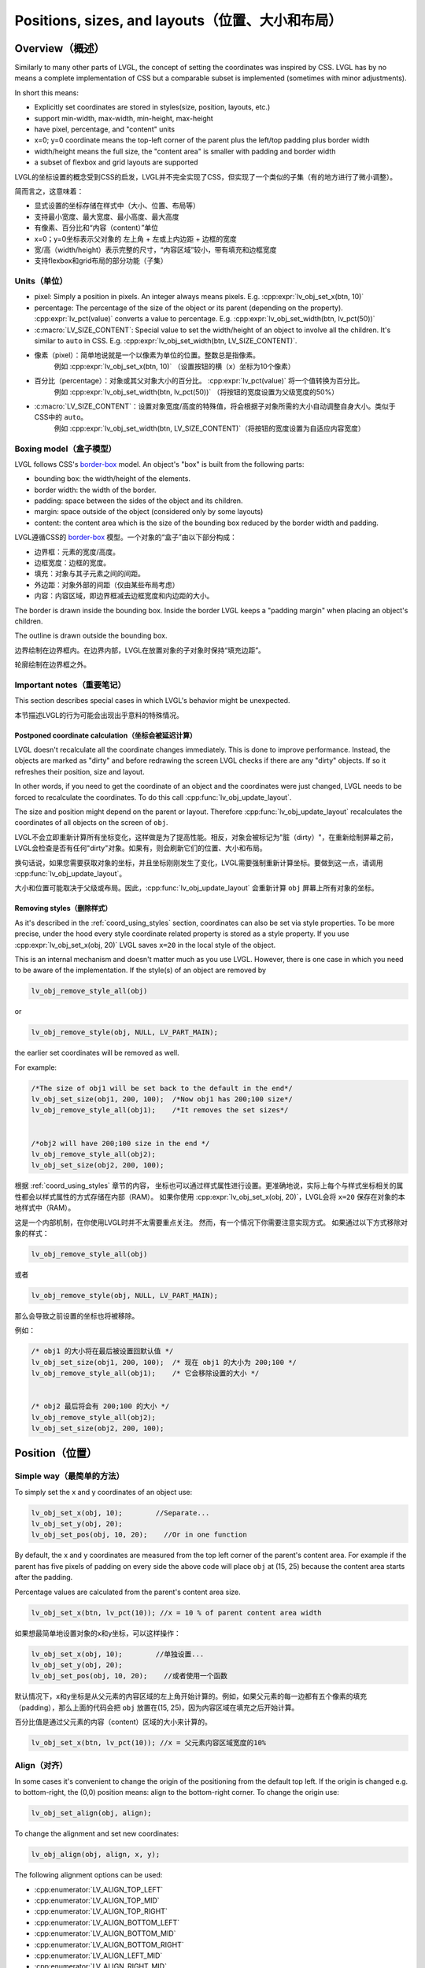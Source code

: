 .. _coord:

===============================================
Positions, sizes, and layouts（位置、大小和布局）
===============================================

Overview（概述）
***************

.. raw:: html

   <details>
     <summary>显示原文</summary>

Similarly to many other parts of LVGL, the concept of setting the
coordinates was inspired by CSS. LVGL has by no means a complete
implementation of CSS but a comparable subset is implemented (sometimes
with minor adjustments).

In short this means: 

- Explicitly set coordinates are stored in styles(size, position, layouts, etc.)
- support min-width, max-width, min-height, max-height
- have pixel, percentage, and "content" units
- x=0; y=0 coordinate means the top-left corner of the parent plus the left/top padding plus border width
- width/height means the full size, the "content area" is smaller with padding and border width 
- a subset of flexbox and grid layouts are supported

.. raw:: html

   </details>
   <br>


LVGL的坐标设置的概念受到CSS的启发，LVGL并不完全实现了CSS，但实现了一个类似的子集（有的地方进行了微小调整）。

简而言之，这意味着：

- 显式设置的坐标存储在样式中（大小、位置、布局等）
- 支持最小宽度、最大宽度、最小高度、最大高度
- 有像素、百分比和“内容（content）”单位
- x=0；y=0坐标表示父对象的 左上角 + 左或上内边距 + 边框的宽度
- 宽/高（width/height）表示完整的尺寸，“内容区域”较小，带有填充和边框宽度
- 支持flexbox和grid布局的部分功能（子集）


.. _coord_unites:

Units（单位）
------------

.. raw:: html

   <details>
     <summary>显示原文</summary>

-  pixel: Simply a position in pixels. An integer always means pixels.
   E.g. :cpp:expr:`lv_obj_set_x(btn, 10)`
-  percentage: The percentage of the size of the object or its parent
   (depending on the property). :cpp:expr:`lv_pct(value)` converts a value to
   percentage. E.g. :cpp:expr:`lv_obj_set_width(btn, lv_pct(50))`
-  :c:macro:`LV_SIZE_CONTENT`: Special value to set the width/height of an
   object to involve all the children. It's similar to ``auto`` in CSS.
   E.g. :cpp:expr:`lv_obj_set_width(btn, LV_SIZE_CONTENT)`.

.. raw:: html

   </details>
   <br>


- 像素（pixel）：简单地说就是一个以像素为单位的位置。整数总是指像素。
   例如 :cpp:expr:`lv_obj_set_x(btn, 10)` （设置按钮的横（x）坐标为10个像素）
- 百分比（percentage）：对象或其父对象大小的百分比。 :cpp:expr:`lv_pct(value)` 将一个值转换为百分比。
   例如 :cpp:expr:`lv_obj_set_width(btn, lv_pct(50))` （将按钮的宽度设置为父级宽度的50%）
- :c:macro:`LV_SIZE_CONTENT`：设置对象宽度/高度的特殊值，将会根据子对象所需的大小自动调整自身大小。类似于CSS中的 ``auto``。
   例如 :cpp:expr:`lv_obj_set_width(btn, LV_SIZE_CONTENT)`（将按钮的宽度设置为自适应内容宽度）


.. _coord_boxing_model:

Boxing model（盒子模型）
-----------------------

.. raw:: html

   <details>
     <summary>显示原文</summary>

LVGL follows CSS's `border-box <https://developer.mozilla.org/en-US/docs/Web/CSS/box-sizing>`__
model. An object's "box" is built from the following parts:

- bounding box: the width/height of the elements.
- border width: the width of the border.
- padding: space between the sides of the object and its children.
- margin: space outside of the object (considered only by some layouts)
- content: the content area which is the size of the bounding box reduced by the border width and padding.

.. raw:: html

   </details>
   <br>


LVGL遵循CSS的 `border-box <https://developer.mozilla.org/en-US/docs/Web/CSS/box-sizing>`__ 模型。一个对象的“盒子”由以下部分构成：

- 边界框：元素的宽度/高度。
- 边框宽度：边框的宽度。
- 填充：对象与其子元素之间的间距。
- 外边距：对象外部的间距（仅由某些布局考虑）
- 内容：内容区域，即边界框减去边框宽度和内边距的大小。

.. image:: /misc/boxmodel.png
    :alt: The box models of LVGL: The content area is smaller than the bounding box with the padding and border width


.. raw:: html

   <details>
     <summary>显示原文</summary>

The border is drawn inside the bounding box. Inside the border LVGL
keeps a "padding margin" when placing an object's children.

The outline is drawn outside the bounding box.

.. raw:: html

   </details>
   <br>


边界绘制在边界框内。在边界内部，LVGL在放置对象的子对象时保持“填充边距”。

轮廓绘制在边界框之外。


.. _coord_notes:

Important notes（重要笔记）
--------------------------

.. raw:: html

   <details>
     <summary>显示原文</summary>

This section describes special cases in which LVGL's behavior might be unexpected.

.. raw:: html

   </details>
   <br>


本节描述LVGL的行为可能会出现出乎意料的特殊情况。


.. _coord_postponed_coordinate_calculation:

Postponed coordinate calculation（坐标会被延迟计算）
^^^^^^^^^^^^^^^^^^^^^^^^^^^^^^^^^^^^^^^^^^^^^^^^^^^

.. raw:: html

   <details>
     <summary>显示原文</summary>

LVGL doesn't recalculate all the coordinate changes immediately. This is
done to improve performance. Instead, the objects are marked as "dirty"
and before redrawing the screen LVGL checks if there are any "dirty"
objects. If so it refreshes their position, size and layout.

In other words, if you need to get the coordinate of an object and the
coordinates were just changed, LVGL needs to be forced to recalculate
the coordinates. To do this call :cpp:func:`lv_obj_update_layout`.

The size and position might depend on the parent or layout. Therefore
:cpp:func:`lv_obj_update_layout` recalculates the coordinates of all objects on
the screen of ``obj``.

.. raw:: html

   </details>
   <br>


LVGL不会立即重新计算所有坐标变化，这样做是为了提高性能。相反，对象会被标记为"脏（dirty）"，在重新绘制屏幕之前，LVGL会检查是否有任何"dirty"对象。如果有，则会刷新它们的位置、大小和布局。

换句话说，如果您需要获取对象的坐标，并且坐标刚刚发生了变化，LVGL需要强制重新计算坐标。要做到这一点，请调用 :cpp:func:`lv_obj_update_layout`。

大小和位置可能取决于父级或布局。因此，:cpp:func:`lv_obj_update_layout` 会重新计算 ``obj`` 屏幕上所有对象的坐标。


.. _coord_removing styles:

Removing styles（删除样式）
^^^^^^^^^^^^^^^^^^^^^^^^^^

.. raw:: html

   <details>
     <summary>显示原文</summary>

As it's described in the :ref:`coord_using_styles` section,
coordinates can also be set via style properties. To be more precise,
under the hood every style coordinate related property is stored as a
style property. If you use :cpp:expr:`lv_obj_set_x(obj, 20)` LVGL saves ``x=20``
in the local style of the object.

This is an internal mechanism and doesn't matter much as you use LVGL.
However, there is one case in which you need to be aware of the
implementation. If the style(s) of an object are removed by

.. code:: c

   lv_obj_remove_style_all(obj)

or

.. code:: c

   lv_obj_remove_style(obj, NULL, LV_PART_MAIN);

the earlier set coordinates will be removed as well.

For example:

.. code:: c

   /*The size of obj1 will be set back to the default in the end*/
   lv_obj_set_size(obj1, 200, 100);  /*Now obj1 has 200;100 size*/
   lv_obj_remove_style_all(obj1);    /*It removes the set sizes*/


   /*obj2 will have 200;100 size in the end */
   lv_obj_remove_style_all(obj2);
   lv_obj_set_size(obj2, 200, 100);

.. raw:: html

   </details>
   <br>


根据 :ref:`coord_using_styles` 章节的内容，
坐标也可以通过样式属性进行设置。更准确地说，实际上每个与样式坐标相关的属性都会以样式属性的方式存储在内部（RAM）。
如果你使用 :cpp:expr:`lv_obj_set_x(obj, 20)`，LVGL会将 ``x=20`` 保存在对象的本地样式中（RAM）。

这是一个内部机制，在你使用LVGL时并不太需要重点关注。
然而，有一个情况下你需要注意实现方式。
如果通过以下方式移除对象的样式：

.. code:: c

   lv_obj_remove_style_all(obj)

或者

.. code:: c

   lv_obj_remove_style(obj, NULL, LV_PART_MAIN);

那么会导致之前设置的坐标也将被移除。

例如：

.. code:: c

   /* obj1 的大小将在最后被设置回默认值 */
   lv_obj_set_size(obj1, 200, 100);  /* 现在 obj1 的大小为 200;100 */
   lv_obj_remove_style_all(obj1);    /* 它会移除设置的大小 */


   /* obj2 最后将会有 200;100 的大小 */
   lv_obj_remove_style_all(obj2);
   lv_obj_set_size(obj2, 200, 100);  


.. _coord_position:

Position（位置）
****************

Simple way（最简单的方法）
-------------------------

.. raw:: html

   <details>
     <summary>显示原文</summary>

To simply set the x and y coordinates of an object use:

.. code:: c

   lv_obj_set_x(obj, 10);        //Separate...
   lv_obj_set_y(obj, 20);
   lv_obj_set_pos(obj, 10, 20);    //Or in one function

By default, the x and y coordinates are measured from the top left
corner of the parent's content area. For example if the parent has five
pixels of padding on every side the above code will place ``obj`` at
(15, 25) because the content area starts after the padding.

Percentage values are calculated from the parent's content area size.

.. code:: c

   lv_obj_set_x(btn, lv_pct(10)); //x = 10 % of parent content area width

.. raw:: html

   </details>
   <br>


如果想最简单地设置对象的x和y坐标，可以这样操作：

.. code:: c

   lv_obj_set_x(obj, 10);        //单独设置...
   lv_obj_set_y(obj, 20);
   lv_obj_set_pos(obj, 10, 20);    //或者使用一个函数

默认情况下，x和y坐标是从父元素的内容区域的左上角开始计算的。例如，如果父元素的每一边都有五个像素的填充（padding），那么上面的代码会把 ``obj`` 放置在(15, 25)，因为内容区域在填充之后开始计算。

百分比值是通过父元素的内容（content）区域的大小来计算的。

.. code:: c

   lv_obj_set_x(btn, lv_pct(10)); //x = 父元素内容区域宽度的10%


Align（对齐）
------------

.. raw:: html

   <details>
     <summary>显示原文</summary>

In some cases it's convenient to change the origin of the positioning
from the default top left. If the origin is changed e.g. to
bottom-right, the (0,0) position means: align to the bottom-right
corner. To change the origin use:

.. code:: c

   lv_obj_set_align(obj, align);

To change the alignment and set new coordinates:

.. code:: c

   lv_obj_align(obj, align, x, y);

The following alignment options can be used:

- :cpp:enumerator:`LV_ALIGN_TOP_LEFT`
- :cpp:enumerator:`LV_ALIGN_TOP_MID`
- :cpp:enumerator:`LV_ALIGN_TOP_RIGHT`
- :cpp:enumerator:`LV_ALIGN_BOTTOM_LEFT`
- :cpp:enumerator:`LV_ALIGN_BOTTOM_MID`
- :cpp:enumerator:`LV_ALIGN_BOTTOM_RIGHT`
- :cpp:enumerator:`LV_ALIGN_LEFT_MID`
- :cpp:enumerator:`LV_ALIGN_RIGHT_MID`
- :cpp:enumerator:`LV_ALIGN_CENTER`

It's quite common to align a child to the center of its parent,
therefore a dedicated function exists:

.. code:: c

   lv_obj_center(obj);

   //Has the same effect
   lv_obj_align(obj, LV_ALIGN_CENTER, 0, 0);

If the parent's size changes, the set alignment and position of the
children is updated automatically.

The functions introduced above align the object to its parent. However,
it's also possible to align an object to an arbitrary reference object.

.. code:: c

   lv_obj_align_to(obj_to_align, reference_obj, align, x, y);

Besides the alignments options above, the following can be used to align
an object outside the reference object:

-  :cpp:enumerator:`LV_ALIGN_OUT_TOP_LEFT`
-  :cpp:enumerator:`LV_ALIGN_OUT_TOP_MID`
-  :cpp:enumerator:`LV_ALIGN_OUT_TOP_RIGHT`
-  :cpp:enumerator:`LV_ALIGN_OUT_BOTTOM_LEFT`
-  :cpp:enumerator:`LV_ALIGN_OUT_BOTTOM_MID`
-  :cpp:enumerator:`LV_ALIGN_OUT_BOTTOM_RIGHT`
-  :cpp:enumerator:`LV_ALIGN_OUT_LEFT_TOP`
-  :cpp:enumerator:`LV_ALIGN_OUT_LEFT_MID`
-  :cpp:enumerator:`LV_ALIGN_OUT_LEFT_BOTTOM`
-  :cpp:enumerator:`LV_ALIGN_OUT_RIGHT_TOP`
-  :cpp:enumerator:`LV_ALIGN_OUT_RIGHT_MID`
-  :cpp:enumerator:`LV_ALIGN_OUT_RIGHT_BOTTOM`

For example to align a label above a button and center the label
horizontally:

.. code:: c

   lv_obj_align_to(label, btn, LV_ALIGN_OUT_TOP_MID, 0, -10);

Note that, unlike with :cpp:func:`lv_obj_align`, :cpp:func:`lv_obj_align_to` can not
realign the object if its coordinates or the reference object's
coordinates change.

.. raw:: html

   </details>
   <br>


在某些情况下，可以方便地从对象默认的左上角更改其定位原点。如果改变了原点，比如改成底部-右侧，那么(0,0)位置的意思是：与底部-右侧对齐。要改变原点，使用如下代码：

.. code:: c

   lv_obj_set_align(obj, align);

改变对齐方式并设置新的坐标：

.. code:: c

   lv_obj_align(obj, align, x, y);

有以下对齐选项可用：

- :cpp:enumerator:`LV_ALIGN_TOP_LEFT`
- :cpp:enumerator:`LV_ALIGN_TOP_MID`
- :cpp:enumerator:`LV_ALIGN_TOP_RIGHT`
- :cpp:enumerator:`LV_ALIGN_BOTTOM_LEFT`
- :cpp:enumerator:`LV_ALIGN_BOTTOM_MID`
- :cpp:enumerator:`LV_ALIGN_BOTTOM_RIGHT`
- :cpp:enumerator:`LV_ALIGN_LEFT_MID`
- :cpp:enumerator:`LV_ALIGN_RIGHT_MID`
- :cpp:enumerator:`LV_ALIGN_CENTER`

将子对象对齐到其父对象的中心是非常常见的，因此存在专门的功能：

.. code:: c

   lv_obj_center(obj);

   //有相同的效果
   lv_obj_align(obj, LV_ALIGN_CENTER, 0, 0);

如果父对象的大小改变，则子对象的设置对齐和位置会根据父对象的变化自动调整更新。

上述介绍的功能使对象对齐到其父对象。然而，也可以将对象对齐到任意参考对象。

.. code:: c

   lv_obj_align_to(obj_to_align, reference_obj, align, x, y);

除了上述的对齐选项外，还可以使用以下选项将对象对齐到参考对象外部：

-  :cpp:enumerator:`LV_ALIGN_OUT_TOP_LEFT`
-  :cpp:enumerator:`LV_ALIGN_OUT_TOP_MID`
-  :cpp:enumerator:`LV_ALIGN_OUT_TOP_RIGHT`
-  :cpp:enumerator:`LV_ALIGN_OUT_BOTTOM_LEFT`
-  :cpp:enumerator:`LV_ALIGN_OUT_BOTTOM_MID`
-  :cpp:enumerator:`LV_ALIGN_OUT_BOTTOM_RIGHT`
-  :cpp:enumerator:`LV_ALIGN_OUT_LEFT_TOP`
-  :cpp:enumerator:`LV_ALIGN_OUT_LEFT_MID`
-  :cpp:enumerator:`LV_ALIGN_OUT_LEFT_BOTTOM`
-  :cpp:enumerator:`LV_ALIGN_OUT_RIGHT_TOP`
-  :cpp:enumerator:`LV_ALIGN_OUT_RIGHT_MID`
-  :cpp:enumerator:`LV_ALIGN_OUT_RIGHT_BOTTOM`

例如，将标签对齐到按钮上方并使标签水平居中：

.. code:: c

   lv_obj_align_to(label, btn, LV_ALIGN_OUT_TOP_MID, 0, -10);

请注意，与 :cpp:func:`lv_obj_align` 不同，:cpp:func:`lv_obj_align_to` 不能在对象的坐标或参考对象的坐标发生变化时重新对齐对象。


.. _coord_size:

Size（大小）
************

Sizing the Simple way（最简单的方法）
------------------------------------

.. raw:: html

   <details>
     <summary>显示原文</summary>

The width and the height of an object can be set easily as well:

.. code:: c

   lv_obj_set_width(obj, 200);       //Separate...
   lv_obj_set_height(obj, 100);
   lv_obj_set_size(obj, 200, 100);     //Or in one function

Percentage values are calculated based on the parent's content area
size. For example to set the object's height to the screen height:

.. code:: c

   lv_obj_set_height(obj, lv_pct(100));

The size settings support a special value: :c:macro:`LV_SIZE_CONTENT`. It means
the object's size in the respective direction will be set to the size of
its children. Note that only children on the right and bottom sides will
be considered and children on the top and left remain cropped. This
limitation makes the behavior more predictable.

Objects with :cpp:enumerator:`LV_OBJ_FLAG_HIDDEN` or :cpp:enumerator:`LV_OBJ_FLAG_FLOATING` will be
ignored by the :c:macro:`LV_SIZE_CONTENT` calculation.

The above functions set the size of an object's bounding box but the
size of the content area can be set as well. This means an object's
bounding box will be enlarged with the addition of padding.

.. code:: c

   lv_obj_set_content_width(obj, 50); //The actual width: padding left + 50 + padding right
   lv_obj_set_content_height(obj, 30); //The actual width: padding top + 30 + padding bottom

The size of the bounding box and the content area can be retrieved with
the following functions:

.. code:: c

   int32_t w = lv_obj_get_width(obj);
   int32_t h = lv_obj_get_height(obj);
   int32_t content_w = lv_obj_get_content_width(obj);
   int32_t content_h = lv_obj_get_content_height(obj);

.. raw:: html

   </details>
   <br>


一个对象的宽度和高度也可以很容易地进行设置：

.. code:: c

   lv_obj_set_width(obj, 200);       //分别设置...
   lv_obj_set_height(obj, 100);
   lv_obj_set_size(obj, 200, 100);     //或者使用一个函数

百分比值是基于父对象的内容区域大小进行计算的。例如，要将对象的高度设置为屏幕高度：

.. code:: c

   lv_obj_set_height(obj, lv_pct(100));

大小设置支持特殊值：:c:macro:`LV_SIZE_CONTENT`。这意味着对象在相应方向上的大小将被设置为其子对象恰好所需的大小。请注意，只有右侧和底部的子对象才会被考虑，而顶部和左侧的子对象仍会被裁剪。这种限制使行为更可预测

具有 :cpp:enumerator:`LV_OBJ_FLAG_HIDDEN` 或 :cpp:enumerator:`LV_OBJ_FLAG_FLOATING` 的对象将被 :c:macro:`LV_SIZE_CONTENT` 计算忽略。

上述函数设置对象边界框的大小，但内容区域的大小也可以设置。这也就是说，对象的边界框会根据填充的大小进行调整。

.. code:: c

   lv_obj_set_content_width(obj, 50); //实际宽度：左填充 + 50 + 右填充
   lv_obj_set_content_height(obj, 30); //实际高度：顶部填充 + 30 + 底部填充

可以使用以下函数获取边界框和内容区域的大小：

.. code:: c

   int32_t w = lv_obj_get_width(obj);
   int32_t h = lv_obj_get_height(obj);
   int32_t content_w = lv_obj_get_content_width(obj);
   int32_t content_h = lv_obj_get_content_height(obj);


.. _coord_using_styles:

Using styles（使用样式）
***********************

.. raw:: html

   <details>
     <summary>显示原文</summary>

Under the hood the position, size and alignment properties are style
properties. The above described "simple functions" hide the style
related code for the sake of simplicity and set the position, size, and
alignment properties in the local styles of the object.

However, using styles to set the coordinates has some great advantages:

- It makes it easy to set the width/height/etc. for several objects
  together. E.g. make all the sliders 100x10 pixels sized.
- It also makes possible to modify the values in one place.
- The values can be partially overwritten by other styles. For example
  ``style_btn`` makes the object ``100x50`` by default but adding
  ``style_full_width`` overwrites only the width of the object.
- The object can have different position or size depending on state.
  E.g. 100 px wide in :cpp:enumerator:`LV_STATE_DEFAULT` but 120 px
  in :cpp:enumerator:`LV_STATE_PRESSED`.
- Style transitions can be used to make the coordinate changes smooth.

Here are some examples to set an object's size using a style:

.. code:: c

   static lv_style_t style;
   lv_style_init(&style);
   lv_style_set_width(&style, 100);

   lv_obj_t * btn = lv_button_create(lv_screen_active());
   lv_obj_add_style(btn, &style, LV_PART_MAIN);

As you will see below there are some other great features of size and
position setting. However, to keep the LVGL API lean, only the most
common coordinate setting features have a "simple" version and the more
complex features can be used via styles.

.. raw:: html

   </details>
   <br>


在底层实现中，位置、大小和对齐属性是样式属性。上述描述的“简单函数”隐藏了与样式相关的代码来简化操作，实质上已经在对象的本地样式中设置位置、大小和对齐等属性。

然而，使用样式来设置坐标具有一些重要的优点：

- 使得同时设置多个对象的宽度/高度等变得简单。比如，使所有滑块的尺寸为 100x10 像素。
- 还可以在一个位置修改值。
- 这些数值可以部分地被其他样式覆盖。例如， ``style_btn`` 默认将对象的宽度设置为 ``100x50``，但添加 ``style_full_width`` 仅覆盖对象的宽度。
- 对象的位置或大小可以根据状态而有所不同。例如，在 :cpp:enumerator:`LV_STATE_DEFAULT` 状态下宽度为100像素，在 :cpp:enumerator:`LV_STATE_PRESSED` 状态下为120像素。
- 可以使用样式转换使坐标变化更加平滑。

以下是使用样式设置对象大小的一些示例代码：

.. code:: c

   static lv_style_t style;
   lv_style_init(&style);
   lv_style_set_width(&style, 100);

   lv_obj_t * btn = lv_button_create(lv_screen_active());
   lv_obj_add_style(btn, &style, LV_PART_MAIN);

正如您在下面看到的，还有一些其他很棒的尺寸和位置设置功能。然而，为了保持 LVGL API 的精简，只有最常见的坐标设置功能有一个“简单”版本，更复杂的功能可以通过样式来实现。

.. _coord_translation:

Translation（位置转换）
**************************

.. raw:: html

   <details>
     <summary>显示原文</summary>

Let's say the there are 3 buttons next to each other. Their position is
set as described above. Now you want to move a button up a little when
it's pressed.

One way to achieve this is by setting a new Y coordinate for the pressed
state:

.. code:: c

   static lv_style_t style_normal;
   lv_style_init(&style_normal);
   lv_style_set_y(&style_normal, 100);

   static lv_style_t style_pressed;
   lv_style_init(&style_pressed);
   lv_style_set_y(&style_pressed, 80);

   lv_obj_add_style(btn1, &style_normal, LV_STATE_DEFAULT);
   lv_obj_add_style(btn1, &style_pressed, LV_STATE_PRESSED);

   lv_obj_add_style(btn2, &style_normal, LV_STATE_DEFAULT);
   lv_obj_add_style(btn2, &style_pressed, LV_STATE_PRESSED);

   lv_obj_add_style(btn3, &style_normal, LV_STATE_DEFAULT);
   lv_obj_add_style(btn3, &style_pressed, LV_STATE_PRESSED);

This works, but it's not really flexible because the pressed coordinate
is hard-coded. If the buttons are not at y=100, ``style_pressed`` won't
work as expected. Translations can be used to solve this:

.. code:: c

   static lv_style_t style_normal;
   lv_style_init(&style_normal);
   lv_style_set_y(&style_normal, 100);

   static lv_style_t style_pressed;
   lv_style_init(&style_pressed);
   lv_style_set_translate_y(&style_pressed, -20);

   lv_obj_add_style(btn1, &style_normal, LV_STATE_DEFAULT);
   lv_obj_add_style(btn1, &style_pressed, LV_STATE_PRESSED);

   lv_obj_add_style(btn2, &style_normal, LV_STATE_DEFAULT);
   lv_obj_add_style(btn2, &style_pressed, LV_STATE_PRESSED);

   lv_obj_add_style(btn3, &style_normal, LV_STATE_DEFAULT);
   lv_obj_add_style(btn3, &style_pressed, LV_STATE_PRESSED);

Translation is applied from the current position of the object.

Percentage values can be used in translations as well. The percentage is
relative to the size of the object (and not to the size of the parent).
For example :cpp:expr:`lv_pct(50)` will move the object with half of its
width/height.

The translation is applied after the layouts are calculated. Therefore,
even laid out objects' position can be translated.

The translation actually moves the object. That means it makes the
scrollbars and :c:macro:`LV_SIZE_CONTENT` sized objects react to the position
change.

.. raw:: html

   </details>
   <br>

现在假设有3个相邻的按钮。它们的位置如上所述。现在你想要在按下按钮时将按钮上移一点。

实现这一目标的一种方法是为其按下状态设置一个新的Y坐标：

.. code:: c

   static lv_style_t style_normal;
   lv_style_init(&style_normal);
   lv_style_set_y(&style_normal, 100);

   static lv_style_t style_pressed;
   lv_style_init(&style_pressed);
   lv_style_set_y(&style_pressed, 80);

   lv_obj_add_style(btn1, &style_normal, LV_STATE_DEFAULT);
   lv_obj_add_style(btn1, &style_pressed, LV_STATE_PRESSED);

   lv_obj_add_style(btn2, &style_normal, LV_STATE_DEFAULT);
   lv_obj_add_style(btn2, &style_pressed, LV_STATE_PRESSED);

   lv_obj_add_style(btn3, &style_normal, LV_STATE_DEFAULT);
   lv_obj_add_style(btn3, &style_pressed, LV_STATE_PRESSED);

这种方法有效，但不够灵活，因为按下时的坐标是硬编码的。如果按钮不在y=100处， ``style_pressed`` 就不会如预期般工作。可以使用平移来解决这个问题：

.. code:: c

   static lv_style_t style_normal;
   lv_style_init(&style_normal);
   lv_style_set_y(&style_normal, 100);

   static lv_style_t style_pressed;
   lv_style_init(&style_pressed);
   lv_style_set_translate_y(&style_pressed, -20);

   lv_obj_add_style(btn1, &style_normal, LV_STATE_DEFAULT);
   lv_obj_add_style(btn1, &style_pressed, LV_STATE_PRESSED);

   lv_obj_add_style(btn2, &style_normal, LV_STATE_DEFAULT);
   lv_obj_add_style(btn2, &style_pressed, LV_STATE_PRESSED);

   lv_obj_add_style(btn3, &style_normal, LV_STATE_DEFAULT);
   lv_obj_add_style(btn3, &style_pressed, LV_STATE_PRESSED);

平移是相对于对象当前位置进行应用的。

在翻译中也可以使用百分比值。百分比是相对于对象的大小（而不是相对于父对象的大小）。例如 :cpp:expr:`lv_pct(50)` 将使物体移动一半的宽度/高度。

在布局计算之后应用平移。因此，即使对象的位置总是被布局计算，也可以进行平移。

平移实际上移动了对象。这意味着它会使滚动条和 :c:macro:`LV_SIZE_CONTENT` 大小的对象对位置变化做出反应。


.. _coord_transformation:

Transformation（大小转换）
**********************

.. raw:: html

   <details>
     <summary>显示原文</summary>

Similarly to position, an object's size can be changed relative to the
current size as well. The transformed width and height are added on both
sides of the object. This means a 10 px transformed width makes the
object 2x10 pixels wider.

Unlike position translation, the size transformation doesn't make the
object "really" larger. In other words scrollbars, layouts, and
:c:macro:`LV_SIZE_CONTENT` will not react to the transformed size. Hence, size
transformation is "only" a visual effect.

This code enlarges a button when it's pressed:

.. code:: c

   static lv_style_t style_pressed;
   lv_style_init(&style_pressed);
   lv_style_set_transform_width(&style_pressed, 10);
   lv_style_set_transform_height(&style_pressed, 10);

   lv_obj_add_style(btn, &style_pressed, LV_STATE_PRESSED);

.. raw:: html

   </details>
   <br>


对象的大小可以相对于当前大小进行改变。变换后的宽度和高度会分别加在对象的两侧。这意味着，一个变换后的宽度为10px会使对象的宽度增加20个像素。

与位置转换不同，大小转换并不会使对象“实际”变大。换句话说，滚动条、布局和 :c:macro:`LV_SIZE_CONTENT` 不会对变换后的大小做出反应。因此，大小转换 “只是” 一种视觉效果。

下面的代码会在按钮被按下时放大：

.. code:: c

   static lv_style_t style_pressed;
   lv_style_init(&style_pressed);
   lv_style_set_transform_width(&style_pressed, 10);
   lv_style_set_transform_height(&style_pressed, 10);

   lv_obj_add_style(btn, &style_pressed, LV_STATE_PRESSED);


.. _coord_min_max_size:

Min and Max size（最小和最大尺寸）
---------------------------------

.. raw:: html

   <details>
     <summary>显示原文</summary>

Similarly to CSS, LVGL also supports ``min-width``, ``max-width``,
``min-height`` and ``max-height``. These are limits preventing an
object's size from becoming smaller/larger than these values. They are
especially useful if the size is set by percentage or
:c:macro:`LV_SIZE_CONTENT`.

.. code:: c

   static lv_style_t style_max_height;
   lv_style_init(&style_max_height);
   lv_style_set_y(&style_max_height, 200);

   lv_obj_set_height(obj, lv_pct(100));
   lv_obj_add_style(obj, &style_max_height, LV_STATE_DEFAULT); //Limit the  height to 200 px

Percentage values can be used as well which are relative to the size of
the parent's content area.

.. code:: c

   static lv_style_t style_max_height;
   lv_style_init(&style_max_height);
   lv_style_set_y(&style_max_height, lv_pct(50));

   lv_obj_set_height(obj, lv_pct(100));
   lv_obj_add_style(obj, &style_max_height, LV_STATE_DEFAULT); //Limit the height to half parent height

.. raw:: html

   </details>
   <br>


与CSS类似，LVGL也支持 ``min-width``、 ``max-width``、 ``min-height``和 ``max-height``。这些限制了对象的大小，防止其变得比这些值更小/更大。如果通过百分比或 :c:macro:`LV_SIZE_CONTENT` 来设置大小，它们尤其有用。

.. code:: c

   static lv_style_t style_max_height;
   lv_style_init(&style_max_height);
   lv_style_set_y(&style_max_height, 200);

   lv_obj_set_height(obj, lv_pct(100));
   lv_obj_add_style(obj, &style_max_height, LV_STATE_DEFAULT); //将高度限制为200像素

也可以使用百分比值，相对于父容器的内容区域的大小。

.. code:: c

   static lv_style_t style_max_height;
   lv_style_init(&style_max_height);
   lv_style_set_y(&style_max_height, lv_pct(50));

   lv_obj_set_height(obj, lv_pct(100));
   lv_obj_add_style(obj, &style_max_height, LV_STATE_DEFAULT); //将高度限制为父容器高度的一半


.. _coord_layout:

Layout（布局）
**************

Layout Overview（布局概述）
--------------------------

.. raw:: html

   <details>
     <summary>显示原文</summary>

Layouts can update the position and size of an object's children. They
can be used to automatically arrange the children into a line or column,
or in much more complicated forms.

The position and size set by the layout overwrites the "normal" x, y,
width, and height settings.

There is only one function that is the same for every layout:
:cpp:func:`lv_obj_set_layout` ``(obj, <LAYOUT_NAME>)`` sets the layout on an object.
For further settings of the parent and children see the documentation of
the given layout.

.. raw:: html

   </details>
   <br>


布局可以更新对象子元素的位置和大小。它们可以用于自动排列子元素成一行或一列，或者以更复杂的形式排列。

布局设置的位置和大小会覆盖“正常”的x、y、宽度和高度设置。

每个布局都有一个相同的函数：
:cpp:func:`lv_obj_set_layout` ``(obj, <布局名称>)`` 用于在对象上设置布局。
关于父级和子级的其他设置，请参阅指定布局的文档。


Built-in layout（内置布局）
--------------------------

.. raw:: html

   <details>
     <summary>显示原文</summary>

LVGL comes with two very powerful layouts:

* Flexbox: arrange objects into rows or columns, with support for wrapping and expanding items.
* Grid: arrange objects into fixed positions in 2D table.

Both are heavily inspired by the CSS layouts with the same name.
Layouts are described in detail in their own section of documentation.

.. raw:: html

   </details>
   <br>


LVGL带有两种非常强大的布局：

* Flexbox：将对象排列成行或列，支持换行和扩展项目。
* Grid：在二维表中将对象排列成固定位置。

这两种布局都受到了同名的CSS布局的启发。
布局在文档的相应部分有详细描述。


Flags（标志）
-------------

.. raw:: html

   <details>
     <summary>显示原文</summary>

There are some flags that can be used on objects to affect how they
behave with layouts:

- :cpp:enumerator:`LV_OBJ_FLAG_HIDDEN` Hidden objects are ignored in layout calculations.
- :cpp:enumerator:`LV_OBJ_FLAG_IGNORE_LAYOUT` The object is simply ignored by the layouts. Its coordinates can be set as usual.
- :cpp:enumerator:`LV_OBJ_FLAG_FLOATING` Same as :cpp:enumerator:`LV_OBJ_FLAG_IGNORE_LAYOUT` but the object with :cpp:enumerator:`LV_OBJ_FLAG_FLOATING` will be ignored in :c:macro:`LV_SIZE_CONTENT` calculations.

These flags can be added/removed with :cpp:expr:`lv_obj_add_flag(obj, FLAG)` and :cpp:expr:`lv_obj_remove_flag(obj, FLAG)`

.. raw:: html

   </details>
   <br>


有一些标志可以用于对象，以影响它们与布局的行为：

- :cpp:enumerator:`LV_OBJ_FLAG_HIDDEN` 隐藏的对象在布局计算中被忽略。
- :cpp:enumerator:`LV_OBJ_FLAG_IGNORE_LAYOUT` 该对象被布局简单地忽略。它的坐标可以像常规那样设置。
- :cpp:enumerator:`LV_OBJ_FLAG_FLOATING` 与 :cpp:enumerator:`LV_OBJ_FLAG_IGNORE_LAYOUT` 相同，但具有 :cpp:enumerator:`LV_OBJ_FLAG_FLOATING` 标志的对象将在 :c:macro:`LV_SIZE_CONTENT` 计算中被忽略。

这些标志可以使用 :cpp:expr:`lv_obj_add_flag(obj, FLAG)` 和 :cpp:expr:`lv_obj_remove_flag(obj, FLAG)` 添加/移除。


Adding new layouts（添加新布局）
--------------------------------

.. raw:: html

   <details>
     <summary>显示原文</summary>

LVGL can be freely extended by a custom layout like this:

.. code:: c

   uint32_t MY_LAYOUT;

   ...

   MY_LAYOUT = lv_layout_register(my_layout_update, &user_data);

   ...

   void my_layout_update(lv_obj_t * obj, void * user_data)
   {
       /*Will be called automatically if it's required to reposition/resize the children of "obj" */
   }

Custom style properties can be added which can be retrieved and used in
the update callback. For example:

.. code:: c

   uint32_t MY_PROP;
   ...

   LV_STYLE_MY_PROP = lv_style_register_prop();

   ...
   static inline void lv_style_set_my_prop(lv_style_t * style, uint32_t value)
   {
       lv_style_value_t v = {
           .num = (int32_t)value
       };
       lv_style_set_prop(style, LV_STYLE_MY_PROP, v);
   }

.. raw:: html

   </details>
   <br>


LVGL可以通过自定义布局自由扩展，如下所示：

.. code:: c

   uint32_t MY_LAYOUT;

   ...

   MY_LAYOUT = lv_layout_register(my_layout_update, &user_data);

   ...

   void my_layout_update(lv_obj_t * obj, void * user_data)
   {
       /*如果需要重新定位/调整“obj”的子对象，则会自动调用该函数*/
   }

可以添加自定义样式属性，并在更新回调函数中检索和使用它们。例如：

.. code:: c

   uint32_t MY_PROP;
   ...

   LV_STYLE_MY_PROP = lv_style_register_prop();

   ...
   static inline void lv_style_set_my_prop(lv_style_t * style, uint32_t value)
   {
       lv_style_value_t v = {
           .num = (int32_t)value
       };
       lv_style_set_prop(style, LV_STYLE_MY_PROP, v);
   }
   

.. _coord_example:

Examples
********

.. _coord_api:

API
***

